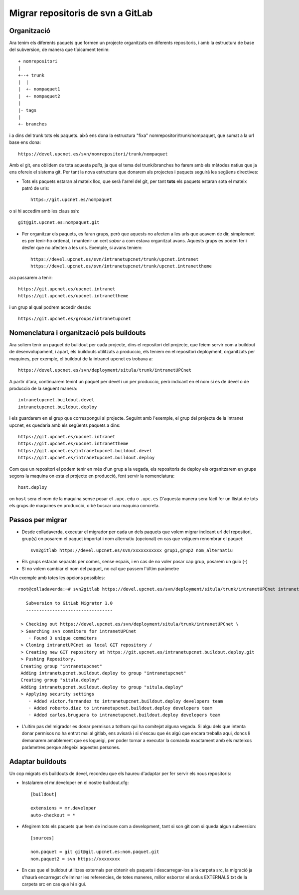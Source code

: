 Migrar repositoris de svn a GitLab
==================================

Organització
-------------

Ara tenim els diferents paquets que formen un projecte organitzats en diferents repositoris, i amb la estructura de base del subversion, de manera que típicament tenim::

    + nomrepositori
    |
    +--+ trunk
    |  |
    |  +- nompaquet1
    |  +- nompaquet2
    |
    |- tags
    |
    +- branches

i a dins del trunk tots els paquets. això ens dona la estructura "fixa" nomrepositori/trunk/nompaquet, que sumat a la url base ens dona::

    https://devel.upcnet.es/svn/nomrepositori/trunk/nompaquet

Amb el git, ens oblidem de tota aquesta *palla*, ja que el tema del trunk/branches ho farem amb els mètodes natius que ja ens ofereix el sistema git. Per tant la nova estructura que donarem als projectes i paquets seguirà les següens directives:

* Tots els paquets estaran al mateix lloc, que serà l'arrel del git, per tant **tots** els paquets estaran sota el mateix patró de urls::

    https://git.upcnet.es/nompaquet

o si hi accedim amb les claus ssh::

    git@git.upcnet.es:nompaquet.git

* Per organitzar els paquets, es faran grups, però que aquests no afecten a les urls que acavem de dir, simplement es per tenir-ho ordenat, i mantenir un cert *sabor* a com estava organitzat avans. Aquests grups es poden fer i desfer que no afecten a les urls. Exemple, si avans teniem::

    https://devel.upcnet.es/svn/intranetupcnet/trunk/upcnet.intranet
    https://devel.upcnet.es/svn/intranetupcnet/trunk/upcnet.intranettheme

ara passarem a tenir::

    https://git.upcnet.es/upcnet.intranet
    https://git.upcnet.es/upcnet.intranettheme

i un grup al qual podrem accedir desde::

    https://git.upcnet.es/groups/intranetupcnet


Nomenclatura i organització pels buildouts
------------------------------------------

Ara soliem tenir un paquet de buildout per cada projecte, dins el repositori del projecte, que feiem servir com a buildout de desenvolupament, i apart, els buildouts utilitzats a produccio, els teniem en el repositori deployment, organitzats per maquines, per exemple, el buildout de la intranet upcnet es trobava a::

    https://devel.upcnet.es/svn/deployment/situla/trunk/intranetUPCnet

A partir d'ara, continuarem tenint un paquet per devel i un per produccio, però indicant en el nom si es de devel o de produccio de la seguent manera::

    intranetupcnet.buildout.devel
    intranetupcnet.buildout.deploy

i els guardarem en el grup que correspongui al projecte. Seguint amb l'exemple, el grup del projecte de la intranet upcnet, es quedaria amb els següents paquets a dins::

    https://git.upcnet.es/upcnet.intranet
    https://git.upcnet.es/upcnet.intranettheme
    https://git.upcnet.es/intranetupcnet.buildout.devel
    https://git.upcnet.es/intranetupcnet.buildout.deploy

Com que un repositori el podem tenir en més d'un grup a la vegada, els repositoris de deploy els organitzarem en grups segons la maquina on esta el projecte en producció, fent servir la nomenclatura::

    host.deploy

on ``host`` sera el nom de la maquina sense posar el ``.upc.edu`` o ``.upc.es`` D'aquesta manera sera fàcil fer un llistat de tots els grups de maquines en producció, o bé buscar una maquina concreta.

Passos per migrar
-----------------

* Desde colladaverda,  executar el migrador per cada un dels paquets que volem migrar indicant url del repositori, grup(s) on posarem el paquet importat i nom alternatiu (opcional) en cas que volguem renombrar el paquet::

    svn2gitlab https://devel.upcnet.es/svn/xxxxxxxxxxx grup1,grup2 nom_alternatiu


- Els grups estaran separats per comes, sense espais, i en cas de no voler posar cap grup, posarem un guio (-)
- Si no volem cambiar el nom del paquet, no cal que passem l'últim paràmetre

*Un exemple amb totes les opcions possibles::

    root@colladaverda:~# svn2gitlab https://devel.upcnet.es/svn/deployment/situla/trunk/intranetUPCnet intranetupcnet,situla.deploy intranetupcnet.buildout.deploy

       Subversion to GitLab Migrator 1.0
       ---------------------------------

     > Checking out https://devel.upcnet.es/svn/deployment/situla/trunk/intranetUPCnet \
     > Searching svn commiters for intranetUPCnet
        · Found 3 unique commiters
     > Cloning intranetUPCnet as local GIT repository /
     > Creating new GIT repository at https://git.upcnet.es/intranetupcnet.buildout.deploy.git
     > Pushing Repository.
     Creating group "intranetupcnet"
     Adding intranetupcnet.buildout.deploy to group "intranetupcnet"
     Creating group "situla.deploy"
     Adding intranetupcnet.buildout.deploy to group "situla.deploy"
     > Applying security settings
        · Added victor.fernandez to intranetupcnet.buildout.deploy developers team
        · Added roberto.diaz to intranetupcnet.buildout.deploy developers team
        · Added carles.bruguera to intranetupcnet.buildout.deploy developers team

* L'ultim pas del migrador es donar permisos a tothom qui ha comitejat alguna vegada. Si algu dels que intenta donar permisos no ha entrat mai al gitlab, ens avisarà i si s'escau que és algú que encara treballa aqui, doncs li demanarem amablement que es logueigi, per poder tornar a executar la comanda exactament amb els mateixos paràmetres perque afegeixi aquestes persones.

Adaptar buildouts
-----------------

Un cop migrats els buildouts de devel, recordeu que els haureu d'adaptar per fer servir els nous repositoris:

* Instalarem el mr.developer en el nostre buildout.cfg::

    [buildout]

    extensions = mr.developer
    auto-checkout = *


* Afegirem tots els paquets que hem de incloure com a development, tant si son git com si queda algun subversion::

    [sources]

    nom.paquet = git git@git.upcnet.es:nom.paquet.git
    nom.paquet2 = svn https://xxxxxxxx

* En cas que el buildout utilitzes externals per obtenir els paquets i descarregar-los a la carpeta src, la migració ja s'haurà encarregat d'eliminar les referencies, de totes maneres, millor esborrar el arxius EXTERNALS.txt de la carpeta src en cas que hi sigui.